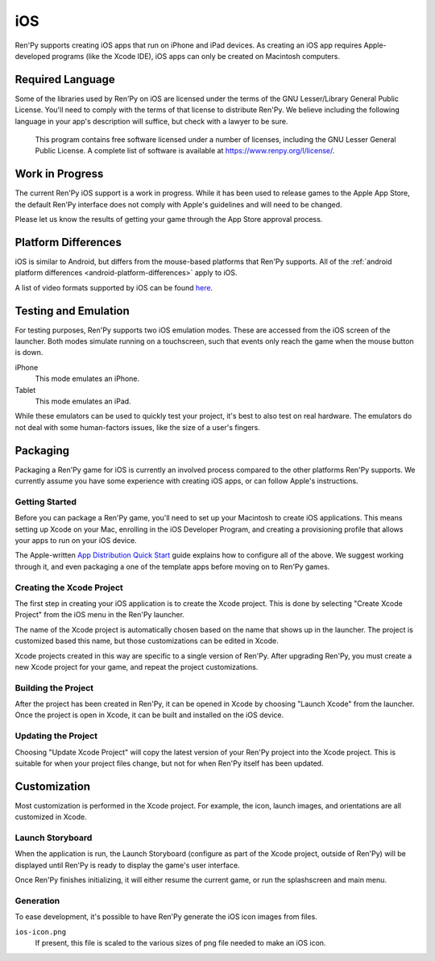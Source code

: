 ===
iOS
===

Ren'Py supports creating iOS apps that run on iPhone and iPad devices. As
creating an iOS app requires Apple-developed programs (like the Xcode IDE),
iOS apps can only be created on Macintosh computers.

Required Language
=================

Some of the libraries used by Ren'Py on iOS are licensed under the terms
of the GNU Lesser/Library General Public License. You'll need to comply
with the terms of that license to distribute Ren'Py. We believe including
the following language in your app's description will suffice, but check
with a lawyer to be sure.

    This program contains free software licensed under a number of licenses,
    including the GNU Lesser General Public License. A complete list of
    software is available at https://www.renpy.org/l/license/.

Work in Progress
================

The current Ren'Py iOS support is a work in progress. While it has been
used to release games to the Apple App Store, the default Ren'Py interface
does not comply with Apple's guidelines and will need to be changed.

Please let us know the results of getting your game through the App Store
approval process.


Platform Differences
====================

iOS is similar to Android, but differs from the mouse-based platforms
that Ren'Py supports. All of the :ref:`android platform differences <android-platform-differences>`
apply to iOS.

A list of video formats supported by iOS can be found
`here <https://developer.apple.com/library/ios/documentation/Miscellaneous/Conceptual/iPhoneOSTechOverview/MediaLayer/MediaLayer.html#//apple_ref/doc/uid/TP40007898-CH9-SW6>`_.


Testing and Emulation
=====================

For testing purposes, Ren'Py supports two iOS emulation modes. These
are accessed from the iOS screen of the launcher. Both modes simulate
running on a touchscreen, such that events only reach the game when
the mouse button is down.

iPhone
    This mode emulates an iPhone.

Tablet
    This mode emulates an iPad.

While these emulators can be used to quickly test your project, it's best to
also test on real hardware. The emulators do not deal with some human-factors
issues, like the size of a user's fingers.


Packaging
=========

Packaging a Ren'Py game for iOS is currently an involved process compared
to the other platforms Ren'Py supports. We currently assume you have some
experience with creating iOS apps, or can follow Apple's instructions.

Getting Started
---------------

Before you can package a Ren'Py game, you'll need to set up your Macintosh
to create iOS applications. This means setting up Xcode on your Mac,
enrolling in the iOS Developer Program, and creating a provisioning
profile that allows your apps to run on your iOS device.

The Apple-written `App Distribution Quick Start <https://developer.apple.com/library/ios/documentation/IDEs/Conceptual/AppStoreDistributionTutorial/Introduction/Introduction.html>`_
guide explains how to configure all of the above. We suggest working through
it, and even packaging a one of the template apps before moving on to
Ren'Py games.

Creating the Xcode Project
--------------------------

The first step in creating your iOS application is to create the Xcode project.
This is done by selecting "Create Xcode Project" from the iOS menu in the
Ren'Py launcher.

The name of the Xcode project is automatically chosen based on the name that
shows up in the launcher. The project is customized based this name, but
those customizations can be edited in Xcode.

Xcode projects created in this way are specific to a single version of
Ren'Py. After upgrading Ren'Py, you must create a new Xcode project for your
game, and repeat the project customizations.

Building the Project
--------------------

After the project has been created in Ren'Py, it can be opened in Xcode by
choosing "Launch Xcode" from the launcher. Once the project is open in Xcode,
it can be built and installed on the iOS device.

Updating the Project
--------------------

Choosing "Update Xcode Project" will copy the latest version of your
Ren'Py project into the Xcode project. This is suitable for when your project
files change, but not for when Ren'Py itself has been updated.


Customization
=============

Most customization is performed in the Xcode project. For example, the
icon, launch images, and orientations are all customized in Xcode.

Launch Storyboard
-----------------

When the application is run, the Launch Storyboard (configure as part of the
Xcode project, outside of Ren'Py) will be displayed until Ren'Py is ready
to display the game's user interface.

Once Ren'Py finishes initializing, it will either resume the current game,
or run the splashscreen and main menu.

Generation
-----------

To ease development, it's possible to have Ren'Py generate the iOS icon
images from files.

``ios-icon.png``
    If present, this file is scaled to the various sizes of png file
    needed to make an iOS icon.
